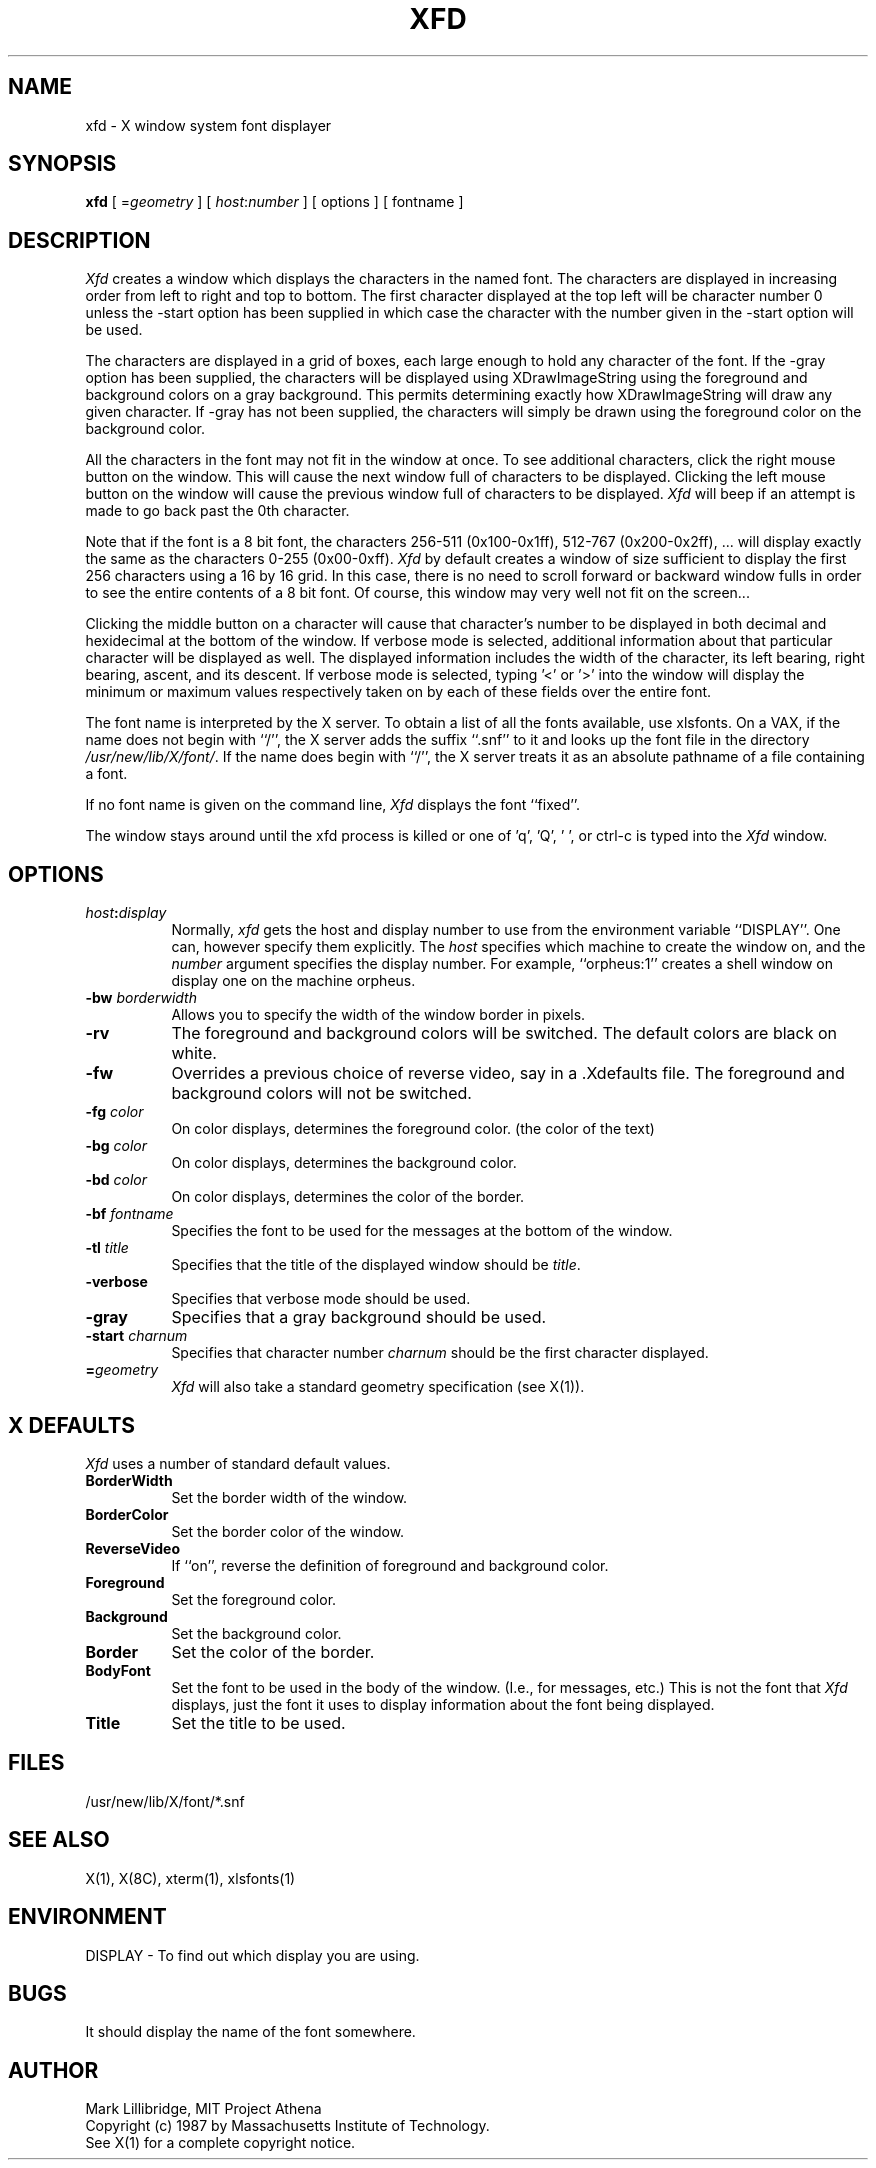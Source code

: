 .TH XFD 1 "12 June 1987" "X Version 11"
.SH NAME
xfd - X window system font displayer
.SH SYNOPSIS
.B xfd
[ =\fIgeometry\fP ] [ \fIhost\fP:\fInumber\fP ] [ options ] [ fontname ]
.SH DESCRIPTION
.I Xfd
creates a window which displays the characters in the named font.  The
characters are displayed in increasing order from left to right and top to
bottom.  The first character displayed at the top left will be character
number 0 unless the -start option has been supplied in which case the
character with the number given in the -start option will be used.
.PP
The characters are displayed in a grid of boxes, each large enough to hold any
character of the font.
If the -gray option has been supplied, the characters will be displayed using
XDrawImageString using the foreground and background colors on a
gray background.  This permits determining exactly how XDrawImageString will
draw any given character.  If -gray has not been supplied, the characters will
simply be drawn using the foreground color on the background color.
.PP
All the characters in the font may not fit in the window at once.
To see additional characters, click the right mouse button on the window.
This will cause the next window full of characters to be displayed.
Clicking the left mouse button on the window will cause the previous
window full of characters to be displayed.
.I Xfd
will beep if an attempt is made to go back past the 0th character.
.PP
Note that if the font is a 8 bit font, the characters 256-511 (0x100-0x1ff),
512-767 (0x200-0x2ff), ... 
will display exactly the same as the characters 0-255 (0x00-0xff).
.I Xfd
by default creates a window of size sufficient to display the first 256
characters using a 16 by 16 grid.  In this case, there is no need to scroll
forward or backward window fulls in order to see the entire contents of a 8 bit
font.  Of course, this window may very well not fit on the screen...
.PP
Clicking the middle button on a character will cause that character's
number to be displayed in both decimal and hexidecimal at the bottom of the
window.  If verbose mode is selected, additional information about that
particular character will be displayed as well.  The displayed information
includes the width of the character, its left bearing, right bearing, ascent,
and its descent.  If verbose mode is selected, typing '<' or '>' into the
window will display the minimum or maximum values respectively 
taken on by each of these fields over the entire font.
.PP
The font name is interpreted by the X server.
To obtain a list of all the fonts available, use xlsfonts.
On a VAX, if the name
does not begin with ``/'', the X server adds the suffix ``.snf'' to it and
looks up the font file in the directory \fI/usr/new/lib/X/font/\fP.  If
the name does begin with ``/'', the X server treats it as an absolute
pathname of a file containing a font.
.PP
If no font name is given on the command line, 
.I Xfd
displays the font ``fixed''.
.PP
The window stays around until the xfd process is killed
or one of 'q', 'Q', ' ', or ctrl-c is typed into the
.I Xfd
window.
.SH "OPTIONS"
.PP
.TP 8
.B \fIhost\fP:\fIdisplay\fP
Normally,
.I xfd
gets the host and display number to use from the environment
variable ``DISPLAY''.  One can, however specify them explicitly.
The
.I host
specifies which machine to create the window on, and
the
.I number
argument specifies the display number.
For example,
``orpheus:1'' creates a shell window on display one on the machine
orpheus.
.PP
.TP 8
.B \-bw \fIborderwidth\fP
Allows you to specify the width of the window border in pixels.
.PP
.TP 8
.B \-rv
The foreground and background colors will be switched.  The default colors
are black on white.
.PP
.TP 8
.B \-fw
Overrides a previous choice of reverse video, say in a .Xdefaults file.  The
foreground and background colors will not be switched.
.PP
.TP 8
.B \-fg \fIcolor\fP
On color displays, determines the foreground color.  (the color of the text)
.PP
.TP 8
.B \-bg \fIcolor\fP
On color displays, determines the background color.
.PP
.TP 8
.B \-bd \fIcolor\fP
On color displays, determines the color of the border.
.PP
.TP 8
.B \-bf \fIfontname\fP
Specifies the font to be used for the messages at the bottom of the window.
.PP
.TP 8
.B \-tl \fItitle\fP
Specifies that the title of the displayed window should be \fItitle\fP.
.PP
.TP 8
.B \-verbose
Specifies that verbose mode should be used.
.PP
.TP 8
.B \-gray
Specifies that a gray background should be used.
.PP
.TP 8
.B \-start \fIcharnum\fP
Specifies that character number \fIcharnum\fP should be the first character
displayed.
.PP
.TP 8
.B \=\fIgeometry\fP
.I Xfd
will also take a standard geometry specification (see X(1)).
.SH "X DEFAULTS"
.I Xfd
uses a number of standard default values.
.PP
.TP 8
.B BorderWidth
Set the border width of the window.
.PP
.TP 8
.B BorderColor
Set the border color of the window.
.PP
.TP 8
.B ReverseVideo
If ``on'', reverse the definition of foreground and background color.
.PP
.TP 8
.B Foreground
Set the foreground color.
.PP
.TP 8
.B Background
Set the background color.
.PP
.TP 8
.B Border
Set the color of the border.
.PP
.TP 8
.B BodyFont
Set the font to be used in the body of the window.  (I.e., for messages, etc.)
This is not the font that \fIXfd\fP displays, just the font it uses
to display information about the font being displayed.
.PP
.TP 8
.B Title
Set the title to be used.
.SH FILES
/usr/new/lib/X/font/*.snf
.SH "SEE ALSO"
X(1), X(8C), xterm(1), xlsfonts(1)
.SH ENVIRONMENT
DISPLAY	-	To find out which display you are using.
.SH BUGS
It should display the name of the font somewhere.
.SH AUTHOR
Mark Lillibridge, MIT Project Athena
.br
Copyright (c) 1987 by Massachusetts Institute of Technology.
.br
See X(1) for a complete copyright notice.
